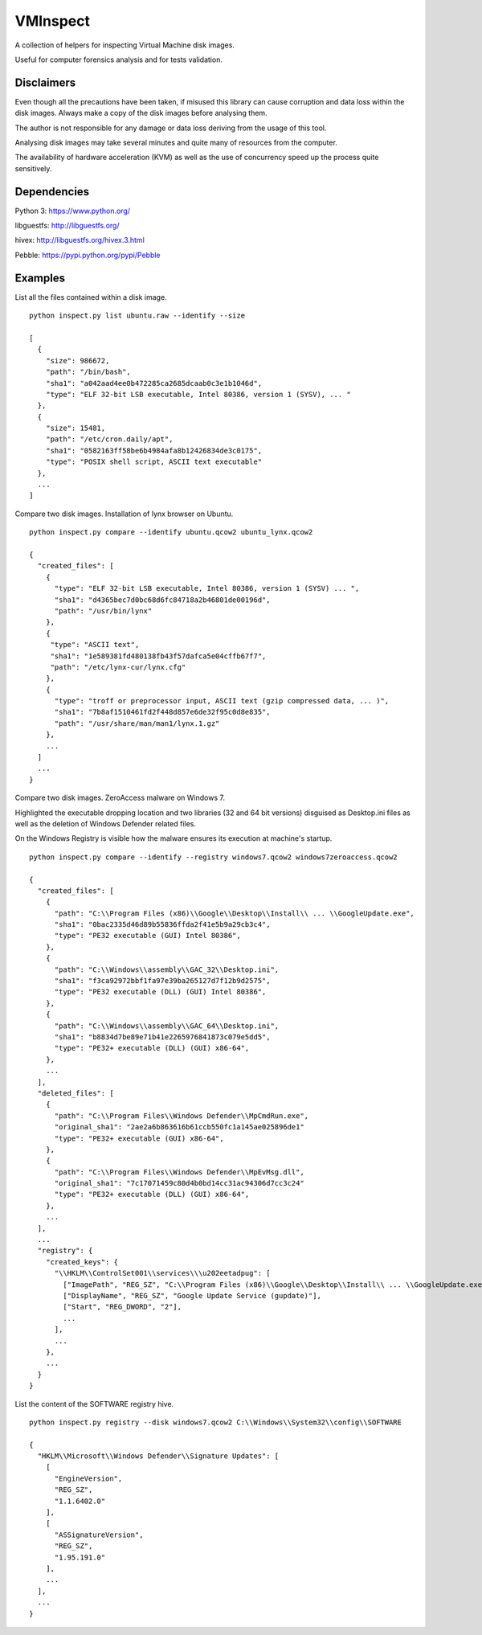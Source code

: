 VMInspect
=========

A collection of helpers for inspecting Virtual Machine disk images.

Useful for computer forensics analysis and for tests validation.

Disclaimers
-----------

Even though all the precautions have been taken, if misused this library can cause corruption and data loss within the disk images. Always make a copy of the disk images before analysing them.

The author is not responsible for any damage or data loss deriving from the usage of this tool.

Analysing disk images may take several minutes and quite many of resources from the computer.

The availability of hardware acceleration (KVM) as well as the use of concurrency speed up the process quite sensitively.

Dependencies
------------

Python 3: https://www.python.org/

libguestfs: http://libguestfs.org/

hivex: http://libguestfs.org/hivex.3.html

Pebble: https://pypi.python.org/pypi/Pebble


Examples
--------

List all the files contained within a disk image.

::

    python inspect.py list ubuntu.raw --identify --size

    [
      {
        "size": 986672,
        "path": "/bin/bash",
        "sha1": "a042aad4ee0b472285ca2685dcaab0c3e1b1046d",
        "type": "ELF 32-bit LSB executable, Intel 80386, version 1 (SYSV), ... "
      },
      {
        "size": 15481,
        "path": "/etc/cron.daily/apt",
        "sha1": "0582163ff58be6b4984afa8b12426834de3c0175",
        "type": "POSIX shell script, ASCII text executable"
      },
      ...
    ]

Compare two disk images. Installation of lynx browser on Ubuntu.

::

   python inspect.py compare --identify ubuntu.qcow2 ubuntu_lynx.qcow2

   {
     "created_files": [
       {
         "type": "ELF 32-bit LSB executable, Intel 80386, version 1 (SYSV) ... ",
         "sha1": "d4365bec7d0bc68d6fc84718a2b46801de00196d",
         "path": "/usr/bin/lynx"
       },
       {
        "type": "ASCII text",
        "sha1": "1e589381fd480138fb43f57dafca5e04cffb67f7",
        "path": "/etc/lynx-cur/lynx.cfg"
       },
       {
         "type": "troff or preprocessor input, ASCII text (gzip compressed data, ... )",
         "sha1": "7b8af1510461fd2f448d857e6de32f95c0d8e835",
         "path": "/usr/share/man/man1/lynx.1.gz"
       },
       ...
     ]
     ...
   }

Compare two disk images. ZeroAccess malware on Windows 7.

Highlighted the executable dropping location and two libraries (32 and 64 bit versions) disguised as Desktop.ini files as well as the deletion of Windows Defender related files.

On the Windows Registry is visible how the malware ensures its execution at machine's startup.

::

   python inspect.py compare --identify --registry windows7.qcow2 windows7zeroaccess.qcow2

   {
     "created_files": [
       {
         "path": "C:\\Program Files (x86)\\Google\\Desktop\\Install\\ ... \\GoogleUpdate.exe",
         "sha1": "0bac2335d46d89b55836ffda2f41e5b9a29cb3c4",
         "type": "PE32 executable (GUI) Intel 80386",
       },
       {
         "path": "C:\\Windows\\assembly\\GAC_32\\Desktop.ini",
         "sha1": "f3ca92972bbf1fa97e39ba265127d7f12b9d2575",
         "type": "PE32 executable (DLL) (GUI) Intel 80386",
       },
       {
         "path": "C:\\Windows\\assembly\\GAC_64\\Desktop.ini",
         "sha1": "b8834d7be89e71b41e2265976841873c079e5dd5",
         "type": "PE32+ executable (DLL) (GUI) x86-64",
       },
       ...
     ],
     "deleted_files": [
       {
         "path": "C:\\Program Files\\Windows Defender\\MpCmdRun.exe",
         "original_sha1": "2ae2a6b863616b61ccb550fc1a145ae025896de1"
         "type": "PE32+ executable (GUI) x86-64",
       },
       {
         "path": "C:\\Program Files\\Windows Defender\\MpEvMsg.dll",
         "original_sha1": "7c17071459c80d4b0bd14cc31ac94306d7cc3c24"
         "type": "PE32+ executable (DLL) (GUI) x86-64",
       },
       ...
     ],
     ...
     "registry": {
       "created_keys": {
         "\\HKLM\\ControlSet001\\services\\\u202eetadpug": [
           ["ImagePath", "REG_SZ", "C:\\Program Files (x86)\\Google\\Desktop\\Install\\ ... \\GoogleUpdate.exe"],
           ["DisplayName", "REG_SZ", "Google Update Service (gupdate)"],
           ["Start", "REG_DWORD", "2"],
           ...
         ],
         ...
       },
       ...
     }
   }

List the content of the SOFTWARE registry hive.

::

   python inspect.py registry --disk windows7.qcow2 C:\\Windows\\System32\\config\\SOFTWARE

   {
     "HKLM\\Microsoft\\Windows Defender\\Signature Updates": [
       [
         "EngineVersion",
         "REG_SZ",
         "1.1.6402.0"
       ],
       [
         "ASSignatureVersion",
         "REG_SZ",
         "1.95.191.0"
       ],
       ...
     ],
     ...
   }
